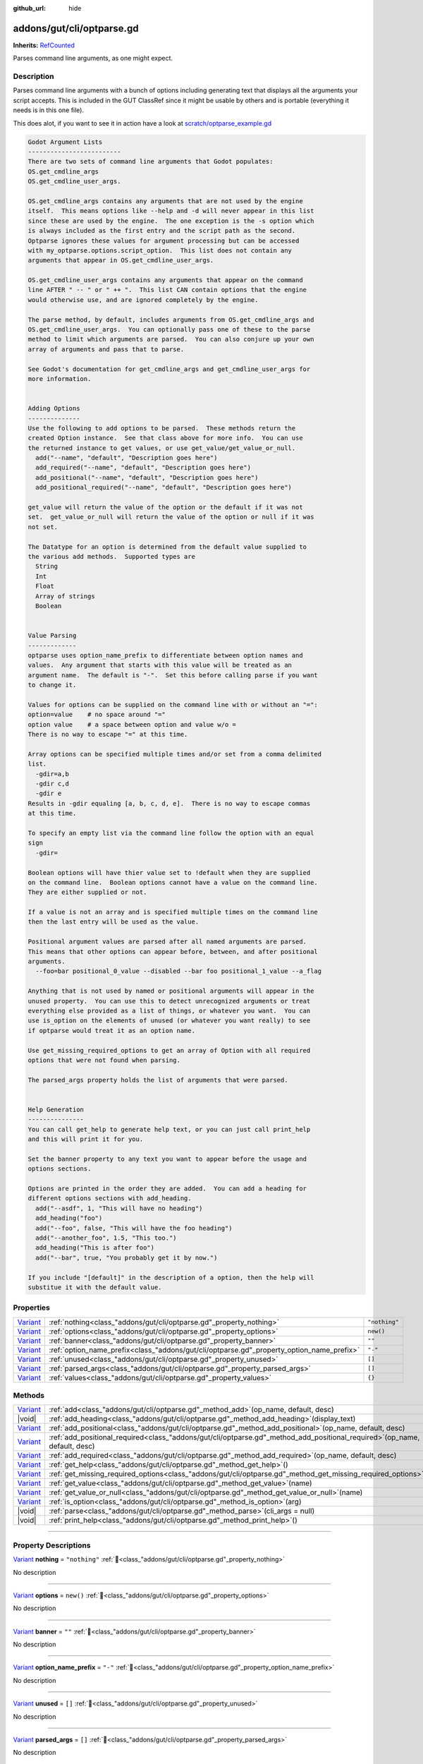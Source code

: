 :github_url: hide

.. DO NOT EDIT THIS FILE!!!
.. Generated automatically from GUT Plugin sources.
.. Generator: documentation/godot_make_rst.py.
.. _class_"addons/gut/cli/optparse.gd":

addons/gut/cli/optparse.gd
==========================

**Inherits:** `RefCounted <https://docs.godotengine.org/en/stable/classes/class_refcounted.html>`_

Parses command line arguments, as one might expect.

.. rst-class:: classref-introduction-group

Description
-----------

Parses command line arguments with a bunch of options including generating text that displays all the arguments your script accepts.  This is included in the GUT ClassRef since it might be usable by others and is portable (everything it needs is in this one file). 

This does alot, if you want to see it in action have a look at `scratch/optparse_example.gd <https://github.com/bitwes/Gut/blob/main/scratch/optparse_example.gd>`__\ 

.. code:: text

    
    Godot Argument Lists
    -------------------------
    There are two sets of command line arguments that Godot populates:
    OS.get_cmdline_args
    OS.get_cmdline_user_args.
    
    OS.get_cmdline_args contains any arguments that are not used by the engine
    itself.  This means options like --help and -d will never appear in this list
    since these are used by the engine.  The one exception is the -s option which
    is always included as the first entry and the script path as the second.
    Optparse ignores these values for argument processing but can be accessed
    with my_optparse.options.script_option.  This list does not contain any
    arguments that appear in OS.get_cmdline_user_args.
    
    OS.get_cmdline_user_args contains any arguments that appear on the command
    line AFTER " -- " or " ++ ".  This list CAN contain options that the engine
    would otherwise use, and are ignored completely by the engine.
    
    The parse method, by default, includes arguments from OS.get_cmdline_args and
    OS.get_cmdline_user_args.  You can optionally pass one of these to the parse
    method to limit which arguments are parsed.  You can also conjure up your own
    array of arguments and pass that to parse.
    
    See Godot's documentation for get_cmdline_args and get_cmdline_user_args for
    more information.
    
    
    Adding Options
    --------------
    Use the following to add options to be parsed.  These methods return the
    created Option instance.  See that class above for more info.  You can use
    the returned instance to get values, or use get_value/get_value_or_null.
      add("--name", "default", "Description goes here")
      add_required("--name", "default", "Description goes here")
      add_positional("--name", "default", "Description goes here")
      add_positional_required("--name", "default", "Description goes here")
    
    get_value will return the value of the option or the default if it was not
    set.  get_value_or_null will return the value of the option or null if it was
    not set.
    
    The Datatype for an option is determined from the default value supplied to
    the various add methods.  Supported types are
      String
      Int
      Float
      Array of strings
      Boolean
    
    
    Value Parsing
    -------------
    optparse uses option_name_prefix to differentiate between option names and
    values.  Any argument that starts with this value will be treated as an
    argument name.  The default is "-".  Set this before calling parse if you want
    to change it.
    
    Values for options can be supplied on the command line with or without an "=":
    option=value    # no space around "="
    option value    # a space between option and value w/o =
    There is no way to escape "=" at this time.
    
    Array options can be specified multiple times and/or set from a comma delimited
    list.
      -gdir=a,b
      -gdir c,d
      -gdir e
    Results in -gdir equaling [a, b, c, d, e].  There is no way to escape commas
    at this time.
    
    To specify an empty list via the command line follow the option with an equal
    sign
      -gdir=
    
    Boolean options will have thier value set to !default when they are supplied
    on the command line.  Boolean options cannot have a value on the command line.
    They are either supplied or not.
    
    If a value is not an array and is specified multiple times on the command line
    then the last entry will be used as the value.
    
    Positional argument values are parsed after all named arguments are parsed.
    This means that other options can appear before, between, and after positional
    arguments.
      --foo=bar positional_0_value --disabled --bar foo positional_1_value --a_flag
    
    Anything that is not used by named or positional arguments will appear in the
    unused property.  You can use this to detect unrecognized arguments or treat
    everything else provided as a list of things, or whatever you want.  You can
    use is_option on the elements of unused (or whatever you want really) to see
    if optparse would treat it as an option name.
    
    Use get_missing_required_options to get an array of Option with all required
    options that were not found when parsing.
    
    The parsed_args property holds the list of arguments that were parsed.
    
    
    Help Generation
    ---------------
    You can call get_help to generate help text, or you can just call print_help
    and this will print it for you.
    
    Set the banner property to any text you want to appear before the usage and
    options sections.
    
    Options are printed in the order they are added.  You can add a heading for
    different options sections with add_heading.
      add("--asdf", 1, "This will have no heading")
      add_heading("foo")
      add("--foo", false, "This will have the foo heading")
      add("--another_foo", 1.5, "This too.")
      add_heading("This is after foo")
      add("--bar", true, "You probably get it by now.")
    
    If you include "[default]" in the description of a option, then the help will
    substitue it with the default value.

.. rst-class:: classref-reftable-group

Properties
----------

.. table::
   :widths: auto

   +--------------------------------------------------------------------------------+-------------------------------------------------------------------------------------------+---------------+
   | `Variant <https://docs.godotengine.org/en/stable/classes/class_variant.html>`_ | :ref:`nothing<class_"addons/gut/cli/optparse.gd"_property_nothing>`                       | ``"nothing"`` |
   +--------------------------------------------------------------------------------+-------------------------------------------------------------------------------------------+---------------+
   | `Variant <https://docs.godotengine.org/en/stable/classes/class_variant.html>`_ | :ref:`options<class_"addons/gut/cli/optparse.gd"_property_options>`                       | ``new()``     |
   +--------------------------------------------------------------------------------+-------------------------------------------------------------------------------------------+---------------+
   | `Variant <https://docs.godotengine.org/en/stable/classes/class_variant.html>`_ | :ref:`banner<class_"addons/gut/cli/optparse.gd"_property_banner>`                         | ``""``        |
   +--------------------------------------------------------------------------------+-------------------------------------------------------------------------------------------+---------------+
   | `Variant <https://docs.godotengine.org/en/stable/classes/class_variant.html>`_ | :ref:`option_name_prefix<class_"addons/gut/cli/optparse.gd"_property_option_name_prefix>` | ``"-"``       |
   +--------------------------------------------------------------------------------+-------------------------------------------------------------------------------------------+---------------+
   | `Variant <https://docs.godotengine.org/en/stable/classes/class_variant.html>`_ | :ref:`unused<class_"addons/gut/cli/optparse.gd"_property_unused>`                         | ``[]``        |
   +--------------------------------------------------------------------------------+-------------------------------------------------------------------------------------------+---------------+
   | `Variant <https://docs.godotengine.org/en/stable/classes/class_variant.html>`_ | :ref:`parsed_args<class_"addons/gut/cli/optparse.gd"_property_parsed_args>`               | ``[]``        |
   +--------------------------------------------------------------------------------+-------------------------------------------------------------------------------------------+---------------+
   | `Variant <https://docs.godotengine.org/en/stable/classes/class_variant.html>`_ | :ref:`values<class_"addons/gut/cli/optparse.gd"_property_values>`                         | ``{}``        |
   +--------------------------------------------------------------------------------+-------------------------------------------------------------------------------------------+---------------+

.. rst-class:: classref-reftable-group

Methods
-------

.. table::
   :widths: auto

   +--------------------------------------------------------------------------------+---------------------------------------------------------------------------------------------------------------------------------+
   | `Variant <https://docs.godotengine.org/en/stable/classes/class_variant.html>`_ | :ref:`add<class_"addons/gut/cli/optparse.gd"_method_add>`\ (\ op_name, default, desc\ )                                         |
   +--------------------------------------------------------------------------------+---------------------------------------------------------------------------------------------------------------------------------+
   | |void|                                                                         | :ref:`add_heading<class_"addons/gut/cli/optparse.gd"_method_add_heading>`\ (\ display_text\ )                                   |
   +--------------------------------------------------------------------------------+---------------------------------------------------------------------------------------------------------------------------------+
   | `Variant <https://docs.godotengine.org/en/stable/classes/class_variant.html>`_ | :ref:`add_positional<class_"addons/gut/cli/optparse.gd"_method_add_positional>`\ (\ op_name, default, desc\ )                   |
   +--------------------------------------------------------------------------------+---------------------------------------------------------------------------------------------------------------------------------+
   | `Variant <https://docs.godotengine.org/en/stable/classes/class_variant.html>`_ | :ref:`add_positional_required<class_"addons/gut/cli/optparse.gd"_method_add_positional_required>`\ (\ op_name, default, desc\ ) |
   +--------------------------------------------------------------------------------+---------------------------------------------------------------------------------------------------------------------------------+
   | `Variant <https://docs.godotengine.org/en/stable/classes/class_variant.html>`_ | :ref:`add_required<class_"addons/gut/cli/optparse.gd"_method_add_required>`\ (\ op_name, default, desc\ )                       |
   +--------------------------------------------------------------------------------+---------------------------------------------------------------------------------------------------------------------------------+
   | `Variant <https://docs.godotengine.org/en/stable/classes/class_variant.html>`_ | :ref:`get_help<class_"addons/gut/cli/optparse.gd"_method_get_help>`\ (\ )                                                       |
   +--------------------------------------------------------------------------------+---------------------------------------------------------------------------------------------------------------------------------+
   | `Variant <https://docs.godotengine.org/en/stable/classes/class_variant.html>`_ | :ref:`get_missing_required_options<class_"addons/gut/cli/optparse.gd"_method_get_missing_required_options>`\ (\ )               |
   +--------------------------------------------------------------------------------+---------------------------------------------------------------------------------------------------------------------------------+
   | `Variant <https://docs.godotengine.org/en/stable/classes/class_variant.html>`_ | :ref:`get_value<class_"addons/gut/cli/optparse.gd"_method_get_value>`\ (\ name\ )                                               |
   +--------------------------------------------------------------------------------+---------------------------------------------------------------------------------------------------------------------------------+
   | `Variant <https://docs.godotengine.org/en/stable/classes/class_variant.html>`_ | :ref:`get_value_or_null<class_"addons/gut/cli/optparse.gd"_method_get_value_or_null>`\ (\ name\ )                               |
   +--------------------------------------------------------------------------------+---------------------------------------------------------------------------------------------------------------------------------+
   | `Variant <https://docs.godotengine.org/en/stable/classes/class_variant.html>`_ | :ref:`is_option<class_"addons/gut/cli/optparse.gd"_method_is_option>`\ (\ arg\ )                                                |
   +--------------------------------------------------------------------------------+---------------------------------------------------------------------------------------------------------------------------------+
   | |void|                                                                         | :ref:`parse<class_"addons/gut/cli/optparse.gd"_method_parse>`\ (\ cli_args = null\ )                                            |
   +--------------------------------------------------------------------------------+---------------------------------------------------------------------------------------------------------------------------------+
   | |void|                                                                         | :ref:`print_help<class_"addons/gut/cli/optparse.gd"_method_print_help>`\ (\ )                                                   |
   +--------------------------------------------------------------------------------+---------------------------------------------------------------------------------------------------------------------------------+

.. rst-class:: classref-section-separator

----

.. rst-class:: classref-descriptions-group

Property Descriptions
---------------------

.. _class_"addons/gut/cli/optparse.gd"_property_nothing:

.. rst-class:: classref-property

`Variant <https://docs.godotengine.org/en/stable/classes/class_variant.html>`_ **nothing** = ``"nothing"`` :ref:`🔗<class_"addons/gut/cli/optparse.gd"_property_nothing>`

.. container:: contribute

	No description

.. rst-class:: classref-item-separator

----

.. _class_"addons/gut/cli/optparse.gd"_property_options:

.. rst-class:: classref-property

`Variant <https://docs.godotengine.org/en/stable/classes/class_variant.html>`_ **options** = ``new()`` :ref:`🔗<class_"addons/gut/cli/optparse.gd"_property_options>`

.. container:: contribute

	No description

.. rst-class:: classref-item-separator

----

.. _class_"addons/gut/cli/optparse.gd"_property_banner:

.. rst-class:: classref-property

`Variant <https://docs.godotengine.org/en/stable/classes/class_variant.html>`_ **banner** = ``""`` :ref:`🔗<class_"addons/gut/cli/optparse.gd"_property_banner>`

.. container:: contribute

	No description

.. rst-class:: classref-item-separator

----

.. _class_"addons/gut/cli/optparse.gd"_property_option_name_prefix:

.. rst-class:: classref-property

`Variant <https://docs.godotengine.org/en/stable/classes/class_variant.html>`_ **option_name_prefix** = ``"-"`` :ref:`🔗<class_"addons/gut/cli/optparse.gd"_property_option_name_prefix>`

.. container:: contribute

	No description

.. rst-class:: classref-item-separator

----

.. _class_"addons/gut/cli/optparse.gd"_property_unused:

.. rst-class:: classref-property

`Variant <https://docs.godotengine.org/en/stable/classes/class_variant.html>`_ **unused** = ``[]`` :ref:`🔗<class_"addons/gut/cli/optparse.gd"_property_unused>`

.. container:: contribute

	No description

.. rst-class:: classref-item-separator

----

.. _class_"addons/gut/cli/optparse.gd"_property_parsed_args:

.. rst-class:: classref-property

`Variant <https://docs.godotengine.org/en/stable/classes/class_variant.html>`_ **parsed_args** = ``[]`` :ref:`🔗<class_"addons/gut/cli/optparse.gd"_property_parsed_args>`

.. container:: contribute

	No description

.. rst-class:: classref-item-separator

----

.. _class_"addons/gut/cli/optparse.gd"_property_values:

.. rst-class:: classref-property

`Variant <https://docs.godotengine.org/en/stable/classes/class_variant.html>`_ **values** = ``{}`` :ref:`🔗<class_"addons/gut/cli/optparse.gd"_property_values>`

.. container:: contribute

	No description

.. rst-class:: classref-section-separator

----

.. rst-class:: classref-descriptions-group

Method Descriptions
-------------------

.. _class_"addons/gut/cli/optparse.gd"_method_is_option:

.. rst-class:: classref-method

`Variant <https://docs.godotengine.org/en/stable/classes/class_variant.html>`_ **is_option**\ (\ arg\ ) :ref:`🔗<class_"addons/gut/cli/optparse.gd"_method_is_option>`

.. container:: contribute

	No description

.. rst-class:: classref-item-separator

----

.. _class_"addons/gut/cli/optparse.gd"_method_add:

.. rst-class:: classref-method

`Variant <https://docs.godotengine.org/en/stable/classes/class_variant.html>`_ **add**\ (\ op_name, default, desc\ ) :ref:`🔗<class_"addons/gut/cli/optparse.gd"_method_add>`

.. container:: contribute

	No description

.. rst-class:: classref-item-separator

----

.. _class_"addons/gut/cli/optparse.gd"_method_add_required:

.. rst-class:: classref-method

`Variant <https://docs.godotengine.org/en/stable/classes/class_variant.html>`_ **add_required**\ (\ op_name, default, desc\ ) :ref:`🔗<class_"addons/gut/cli/optparse.gd"_method_add_required>`

.. container:: contribute

	No description

.. rst-class:: classref-item-separator

----

.. _class_"addons/gut/cli/optparse.gd"_method_add_positional:

.. rst-class:: classref-method

`Variant <https://docs.godotengine.org/en/stable/classes/class_variant.html>`_ **add_positional**\ (\ op_name, default, desc\ ) :ref:`🔗<class_"addons/gut/cli/optparse.gd"_method_add_positional>`

.. container:: contribute

	No description

.. rst-class:: classref-item-separator

----

.. _class_"addons/gut/cli/optparse.gd"_method_add_positional_required:

.. rst-class:: classref-method

`Variant <https://docs.godotengine.org/en/stable/classes/class_variant.html>`_ **add_positional_required**\ (\ op_name, default, desc\ ) :ref:`🔗<class_"addons/gut/cli/optparse.gd"_method_add_positional_required>`

.. container:: contribute

	No description

.. rst-class:: classref-item-separator

----

.. _class_"addons/gut/cli/optparse.gd"_method_add_heading:

.. rst-class:: classref-method

|void| **add_heading**\ (\ display_text\ ) :ref:`🔗<class_"addons/gut/cli/optparse.gd"_method_add_heading>`

.. container:: contribute

	No description

.. rst-class:: classref-item-separator

----

.. _class_"addons/gut/cli/optparse.gd"_method_get_value:

.. rst-class:: classref-method

`Variant <https://docs.godotengine.org/en/stable/classes/class_variant.html>`_ **get_value**\ (\ name\ ) :ref:`🔗<class_"addons/gut/cli/optparse.gd"_method_get_value>`

.. container:: contribute

	No description

.. rst-class:: classref-item-separator

----

.. _class_"addons/gut/cli/optparse.gd"_method_get_value_or_null:

.. rst-class:: classref-method

`Variant <https://docs.godotengine.org/en/stable/classes/class_variant.html>`_ **get_value_or_null**\ (\ name\ ) :ref:`🔗<class_"addons/gut/cli/optparse.gd"_method_get_value_or_null>`

.. container:: contribute

	No description

.. rst-class:: classref-item-separator

----

.. _class_"addons/gut/cli/optparse.gd"_method_get_help:

.. rst-class:: classref-method

`Variant <https://docs.godotengine.org/en/stable/classes/class_variant.html>`_ **get_help**\ (\ ) :ref:`🔗<class_"addons/gut/cli/optparse.gd"_method_get_help>`

.. container:: contribute

	No description

.. rst-class:: classref-item-separator

----

.. _class_"addons/gut/cli/optparse.gd"_method_print_help:

.. rst-class:: classref-method

|void| **print_help**\ (\ ) :ref:`🔗<class_"addons/gut/cli/optparse.gd"_method_print_help>`

.. container:: contribute

	No description

.. rst-class:: classref-item-separator

----

.. _class_"addons/gut/cli/optparse.gd"_method_parse:

.. rst-class:: classref-method

|void| **parse**\ (\ cli_args = null\ ) :ref:`🔗<class_"addons/gut/cli/optparse.gd"_method_parse>`

.. container:: contribute

	No description

.. rst-class:: classref-item-separator

----

.. _class_"addons/gut/cli/optparse.gd"_method_get_missing_required_options:

.. rst-class:: classref-method

`Variant <https://docs.godotengine.org/en/stable/classes/class_variant.html>`_ **get_missing_required_options**\ (\ ) :ref:`🔗<class_"addons/gut/cli/optparse.gd"_method_get_missing_required_options>`

.. container:: contribute

	No description

.. |virtual| replace:: :abbr:`virtual (This method should typically be overridden by the user to have any effect.)`
.. |const| replace:: :abbr:`const (This method has no side effects. It doesn't modify any of the instance's member variables.)`
.. |vararg| replace:: :abbr:`vararg (This method accepts any number of arguments after the ones described here.)`
.. |constructor| replace:: :abbr:`constructor (This method is used to construct a type.)`
.. |static| replace:: :abbr:`static (This method doesn't need an instance to be called, so it can be called directly using the class name.)`
.. |operator| replace:: :abbr:`operator (This method describes a valid operator to use with this type as left-hand operand.)`
.. |bitfield| replace:: :abbr:`BitField (This value is an integer composed as a bitmask of the following flags.)`
.. |void| replace:: :abbr:`void (No return value.)`

